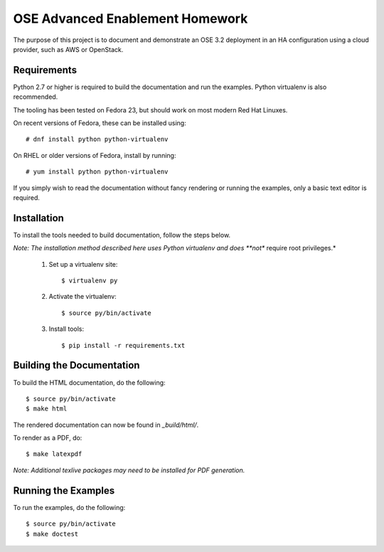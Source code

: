 ================================
OSE Advanced Enablement Homework
================================

The purpose of this project is to document and demonstrate an OSE 3.2
deployment in an HA configuration using a cloud provider, such as AWS or
OpenStack.


Requirements
============

Python 2.7 or higher is required to build the documentation and run the
examples. Python virtualenv is also recommended.

The tooling has been tested on Fedora 23, but should work on most modern Red
Hat Linuxes.

On recent versions of Fedora, these can be installed using::

    # dnf install python python-virtualenv

On RHEL or older versions of Fedora, install by running::

    # yum install python python-virtualenv

If you simply wish to read the documentation without fancy rendering or running
the examples, only a basic text editor is required.


Installation
============

To install the tools needed to build documentation, follow the steps
below.

*Note: The installation method described here uses Python virtualenv and does
**not** require root privileges.*


 #. Set up a virtualenv site::

        $ virtualenv py

 #. Activate the virtualenv::

        $ source py/bin/activate

 #. Install tools::

        $ pip install -r requirements.txt


Building the Documentation
==========================


To build the HTML documentation, do the following::

    $ source py/bin/activate
    $ make html

The rendered documentation can now be found in `_build/html/`.

To render as a PDF, do::

    $ make latexpdf

*Note: Additional texlive packages may need to be installed for PDF
generation.*


Running the Examples
====================

To run the examples, do the following::

    $ source py/bin/activate
    $ make doctest
